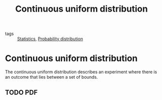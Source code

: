 #+title: Continuous uniform distribution
#+roam_tags: statistics rectangular symmetric

- tags :: [[file:20210219102643-statistics.org][Statistics]], [[file:20210219103418-probability_distribution.org][Probability distribution]]

#+call: init()

* Continuous uniform distribution
The continuous uniform distribution describes an experiment where there is an
outcome that lies between a set of bounds.

** TODO PDF
